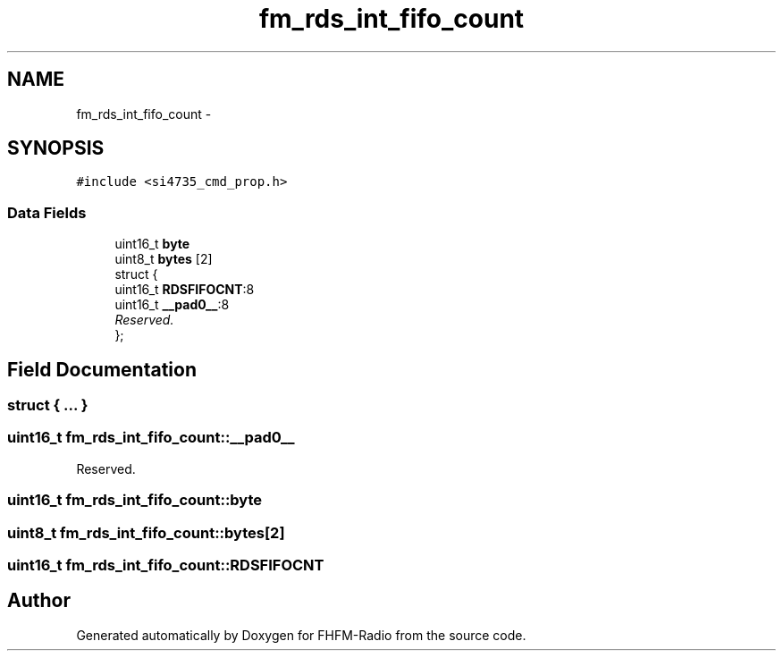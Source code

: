 .TH "fm_rds_int_fifo_count" 3 "Thu Mar 26 2015" "Version V2.0" "FHFM-Radio" \" -*- nroff -*-
.ad l
.nh
.SH NAME
fm_rds_int_fifo_count \- 
.SH SYNOPSIS
.br
.PP
.PP
\fC#include <si4735_cmd_prop\&.h>\fP
.SS "Data Fields"

.in +1c
.ti -1c
.RI "uint16_t \fBbyte\fP"
.br
.ti -1c
.RI "uint8_t \fBbytes\fP [2]"
.br
.ti -1c
.RI "struct {"
.br
.ti -1c
.RI "   uint16_t \fBRDSFIFOCNT\fP:8"
.br
.ti -1c
.RI "   uint16_t \fB__pad0__\fP:8"
.br
.RI "\fIReserved\&. \fP"
.ti -1c
.RI "}; "
.br
.in -1c
.SH "Field Documentation"
.PP 
.SS "struct { \&.\&.\&. } "

.SS "uint16_t fm_rds_int_fifo_count::__pad0__"

.PP
Reserved\&. 
.SS "uint16_t fm_rds_int_fifo_count::byte"

.SS "uint8_t fm_rds_int_fifo_count::bytes[2]"

.SS "uint16_t fm_rds_int_fifo_count::RDSFIFOCNT"


.SH "Author"
.PP 
Generated automatically by Doxygen for FHFM-Radio from the source code\&.
